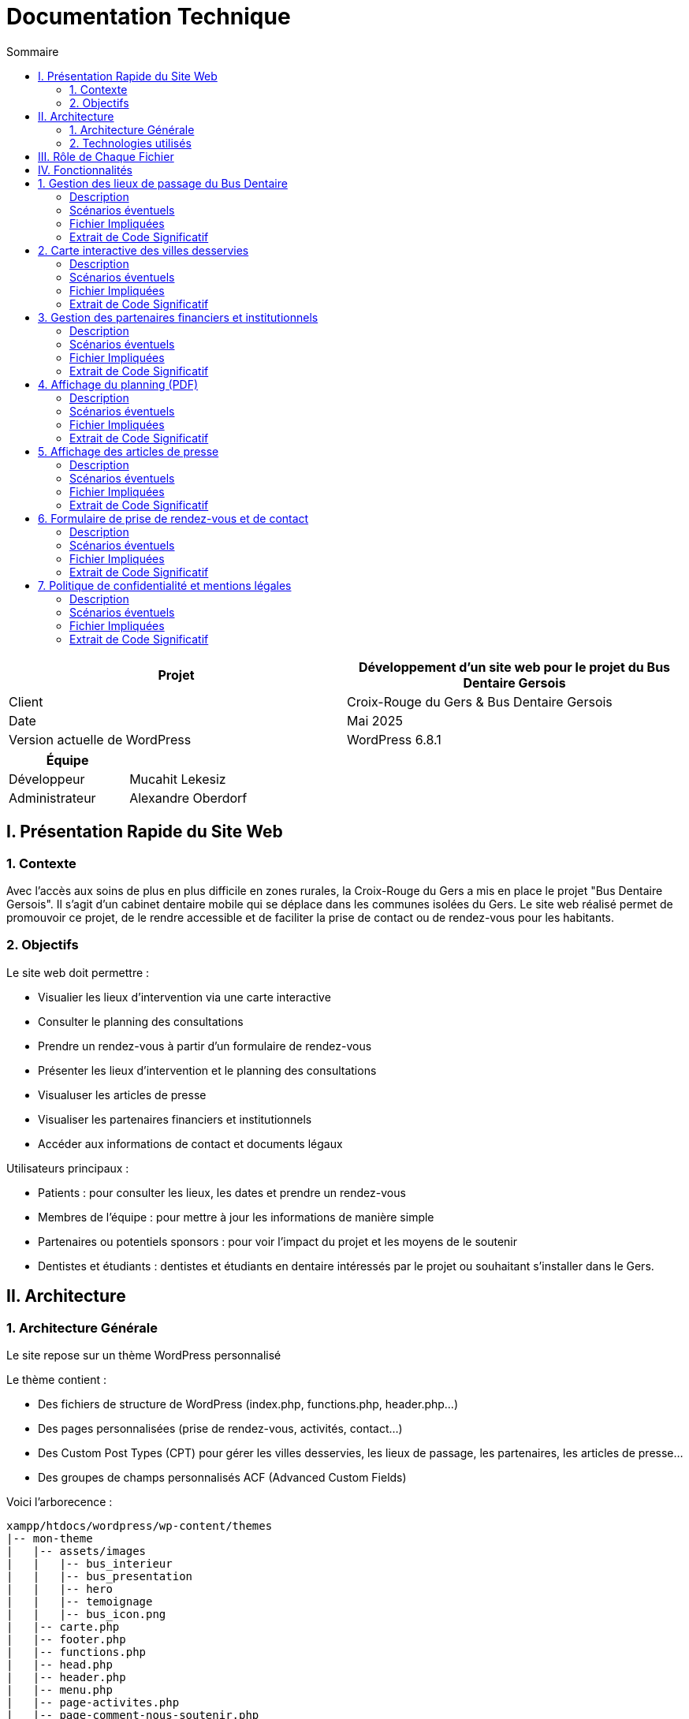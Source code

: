 = Documentation Technique 
:toc:
:toc-title: Sommaire

[cols="2*"]
|===
| Projet | Développement d'un site web pour le projet du Bus Dentaire Gersois

| Client | Croix-Rouge du Gers & Bus Dentaire Gersois

| Date | Mai 2025

| Version actuelle de WordPress | WordPress 6.8.1

|===
|===
| Équipe |

| Développeur | Mucahit Lekesiz
| Administrateur | Alexandre Oberdorf

|===


== I. Présentation Rapide du Site Web

=== 1. Contexte

Avec l'accès aux soins de plus en plus difficile en zones rurales, la Croix-Rouge du Gers a mis en place le projet "Bus Dentaire Gersois". Il s'agit d'un cabinet dentaire mobile qui se déplace dans les communes isolées du Gers. Le site web réalisé permet de promouvoir ce projet, de le rendre accessible et de faciliter la prise de contact ou de rendez-vous pour les habitants.

=== 2. Objectifs

Le site web doit permettre :

* Visualier les lieux d'intervention via une carte interactive
* Consulter le planning des consultations
* Prendre un rendez-vous à partir d'un formulaire de rendez-vous
* Présenter les lieux d'intervention et le planning des consultations
* Visualuser les articles de presse
* Visualiser les partenaires financiers et institutionnels
* Accéder aux informations de contact et documents légaux

Utilisateurs principaux :

* Patients : pour consulter les lieux, les dates et prendre un rendez-vous
* Membres de l'équipe : pour mettre à jour les informations de manière simple
* Partenaires ou potentiels sponsors : pour voir l'impact du projet et les moyens de le soutenir
* Dentistes et étudiants : dentistes et étudiants en dentaire intéressés par le projet ou souhaitant s'installer dans le Gers.

== II. Architecture

=== 1. Architecture Générale

Le site repose sur un thème WordPress personnalisé

Le thème contient :

* Des fichiers de structure de WordPress (index.php, functions.php, header.php...)

* Des pages personnalisées (prise de rendez-vous, activités, contact...)

* Des Custom Post Types (CPT) pour gérer les villes desservies, les lieux de passage, les partenaires, les articles de presse...

* Des groupes de champs personnalisés ACF (Advanced Custom Fields)

Voici l'arborecence : 

[source, text]
----
xampp/htdocs/wordpress/wp-content/themes
|-- mon-theme
|   |-- assets/images
|   |   |-- bus_interieur
|   |   |-- bus_presentation
|   |   |-- hero
|   |   |-- temoignage
|   |   |-- bus_icon.png
|   |-- carte.php
|   |-- footer.php
|   |-- functions.php
|   |-- head.php
|   |-- header.php
|   |-- menu.php
|   |-- page-activites.php
|   |-- page-comment-nous-soutenir.php
|   |-- page-contact.php
|   |-- page-mentions-legales.php
|   |-- page-politique-de-confidentialite.php
|   |-- page-prise-de-rendez-vous.php
|   |-- style.css
----

=== 2. Technologies utilisés

Utilisation de WordPress comme système de gestion de contenu (CMS) pour faciliter l'administration du site.

Le développement s’est réalisé en utilisant plusieurs outils : 
- Environnement local : XAMPP
- CMS : WordPress
- Thème personnalisé : PHP, HTML, CSS, JS (Visual Studio Code)
- Base de données : MySQL (via phpMyAdmin)

== III. Rôle de Chaque Fichier 

* `index.php` : page d'accueil, contenant la présentation du projet en vif, la carte interactive, quelques photos du Bus Dentaire et les articles de presse
* `functions.php` : déclaration des CPT et ACF.
* `header.php / footer.php / head.php / menu.php` : fichiers de structure gérant le layout global
* `style.css` : feuille de style principale
* `page-prise-de-rendez-vous.php` : gère l'affichage des lieux de passage, du téléchargement du planning et le formulaire de RDV
* `page-activites.php` : affiche une présentation détaillé (impact, chiffres clés, témoignagnes, équipe....) du projet du Bus Dentaire
* `page-comment-nous-soutenir.php` : affiche les informations concernant les partenaires et les logos des partenaires
* `page-contact.php` : formulaire de contact et informations de contact
* `carte.php` : intègre la carte interactive Leaflet.js 

== IV. Fonctionnalités

== 1. Gestion des lieux de passage du Bus Dentaire

==== Description
Cette fonctionnalité permet de gérer les différentes lieux de passage du Bus Dentaire. Chaque lieu de passage est représenté sous forme de carte contenant une image représentative de la ville, la date de passage, et le lieu de stationnement du Bus Dentaire. Ces informations sont saisies depuis l'interface d'administration WordPress dans un Custom Post Type dédié, avec des champs ACF personnalisés. Elles sont ensuite affichées automatiquement dans la page de prise de rendez-vous.

==== Scénarios éventuels

1. L'administrateur se connecte à l'interface administrateur de WordPress 

2. Il selectionne "Lieux Bus Dentaire" dans le menu

3. Il clique sur une commune (ou en ajoute une nouvelle) puis se rend dans la section "Lieux Passages" et remplit les champs ACF (photos_villes, date_passage, adresse_passage)

4. Il valide en cliquant sur "Enregistrer"

==== Fichier Impliquées
* functions.php - Déclaration du CPT 
* page-prise-de-rendez-vous.php - Affichage frontend des cartes

==== Extrait de Code Significatif

Déclaration du CPT (functions.php) : 
[source, php]
----
function creer_post_type_lieux() {
    register_post_type('bus_lieu', [
        'label' => 'Lieux Bus Dentaire',
        'public' => true,
        'menu_icon' => 'dashicons-location',
        'supports' => ['title', 'editor', 'thumbnail'],
        'show_in_rest' => true,
    ]);
}
add_action('init', 'creer_post_type_lieux');
----
La fonction creer_post_type_lieux() permet de créer un type de contenu personnalisé dans WordPress appelé Lieux Bus Dentaire. Il est utilisé pour enregistrer les lieux desservis et les rendre accessibles via l’administration. 

Affichage frontend (page-prise-de-rendez-vous.php) : 
[source, php]
----
<section class="lieux">
    <div class="lieux-slider" id="slider">
        <?php 
        $query = new WP_Query([
            'post_type' => 'bus_lieu',
            'posts_per_page' => -1
        ]);
    
        while ($query->have_posts()) : $query->the_post();
            $image = get_field('photos_villes');
            if (is_array($image)) {
                $image = $image['url'];
            }
            $date = get_field('date_passage');
            $adresse = get_field('adresse_passage');
        ?>
        
        <article class="card">
            <?php if($image): ?>
                <img class="card_background" src="<?= esc_url($image);?>" alt="<?= get_the_title();?>">
            <?php else: ?>
                <div class="card_background" style="background: #ccc;"></div>
            <?php endif; ?>
            <div class="card_content | flow">
                <div class="card_content--container | flow">
                    <h2 class="card_title"><?= get_the_title(); ?></h2>
                    <p class="card_description">
                        Retrouvez nous à <?= get_the_title();?><br>
                        le <b><?= esc_html($date); ?></b><br> 
                        de 9h à 12h et de 13h30 à 17h <br>
                        <i class="fa-solid fa-location-dot"></i> : <b><?= esc_html($adresse); ?></b>.
                    </p>
                </div>
                <a href="#rdv" class="card_button">Prendre rendez-vous</a>
            </div>
        </article>
        <?php endwhile; wp_reset_postdata(); ?>
    </div>

    <button id="prevSlide" class="slider-nav slider-nav--prev" aria-label="Précédent">&#10094;</button>
    <button id="nextSlide" class="slider-nav slider-nav--next" aria-label="Suivant">&#10095;</button>
</section>
----
Cet extrait de code permet d’afficher dynamiquement les lieux de passage du Bus Dentaire sous forme de cartes dans un slider horizontal : 
Une requête WP_Query récupère tous les contenus du Custom Post Type bus_lieu, sans limite de nombre (posts_per_page => -1).
Pour chaque lieu, on récupère les champs personnalisés ACF à l'aide de la fonction get_field() : l’image (photos_villes), la date (date_passage) et l’adresse (adresse_passage).
Chaque carte est générée avec ces informations, en sécurisant les données avec esc_url() et esc_html() pour sécuriser les données affichées et éviter les failles XSS.
Les boutons #prevSlide et #nextSlide servent à la navigation dans le slider des cartes grâce au script JavaScript suivant qui gère le défilement automatique ou manuel.

Script du Slider (page-comment-nous-soutenir.php) : 
[source, JavaScript] 
----
document.addEventListener('DOMContentLoaded', function() {
        const slider = document.getElementById('slider');
        const prevButton = document.getElementById('prevSlide');
        const nextButton = document.getElementById('nextSlide');
        const cards = document.querySelectorAll('.card');
        const cardWidth = cards[0]?.offsetWidth + 20;

        if (!slider || !prevButton || !nextButton || cards.length === 0) return;

        let autoSlideInterval;
        let isScrolling = false;
        let direction = 1;

        function scrollSlider(offset) {
            isScrolling = true; 
            slider.scrollBy({
                left: offset, 
                behavior: 'smooth'
            });

            clearInterval(autoSlideInterval);
            setTimeout(() => {
               isScrolling = false;
               startAutoSlide(); 
            }, 1000);
        }

        function autoSlide() {
            if(isScrolling) return;

            const atStart = slider.scrollLeft <= 0;
            const atEnd = slider.scrollLeft >= slider.scrollWidth - slider.clientWidth - 1;

            if(atEnd) {
                direction = -1;
            } else if(atStart){
                direction = 1;
            }

            scrollSlider(cardWidth * direction);
        }

        function startAutoSlide() {
            autoSlideInterval = setInterval(autoSlide, 4000);
        }

        prevButton.addEventListener('click', () => {
            scrollSlider(-cardWidth);
        });

        nextButton.addEventListener('click', () => {
            scrollSlider(cardWidth);
        });

        slider.addEventListener('mouseenter', () => {
            clearInterval(autoSlideInterval);
        });

        slider.addEventListener('mouseleave', startAutoSlide);

        startAutoSlide();
    });

    document.querySelector('.card_button').addEventListener('click', function(e) {
        e.preventDefault();
        const targetId = this.getAttribute('href');
        const targetElement = document.querySelector(targetId);
        targetElement.scrollIntoView({
            behavior: 'smooth'
        });
    });
----
Ce script JavaScript permet de gérer un slider de cartes affichant les lieux de passage du Bus Dentaire, avec un défilement automatique ou un contrôle manuel via des boutons : 
Le slider défile automatiquement toutes les 4 secondes (startAutoSlide()).
Le sens de défilement s’inverse automatiquement lorsqu’on atteint le début ou la fin du slider (autoSlide()).
Les boutons précédent / suivant permettent de faire défiler manuellement les cartes (scrollSlider()).
Le défilement automatique est temporairement suspendu lorsque l'utilisateur survole le slider (mouseenter) et reprend lorsqu'il en sort (mouseleave).

== 2. Carte interactive des villes desservies

==== Description
Cette fonctionalité permet de visualiser toutes les communes desservies par le Bus Dentaire à partir d'une carte interactive présente sur la page d'accueil et la page de prise de rendez-vous. Elle est réalisée avec Leaflet.js et affiche des marqueurs avec l'icône du Bus Dentaire pour chaque ville. Lorsqu'on clique sur un marqueur, une popup s'ouvre avec des informations détaillées : planning de passage, photo, et description de la ville. Ces informations sont saisies depuis l'interface d'administration WordPress dans un Custom Post Type dédié, avec des champs ACF personnalisés.

==== Scénarios éventuels

1. L'administrateur se connecte à l'interface administrateur de WordPress 

2. Il selectionne "Villes Desservies" dans le menu

3. Il clique sur une commune puis se rend dans la section "Informations des villes" et remplit les champs ACF (Ville associée, Planning, image_01)

4. Il valide en cliquant sur "Enregistrer"

==== Fichier Impliquées
* carte.php - Intégration Leaflet.js & carte
* functions.php - Déclaration du CPT & fonction AJAX
* index.php - Inclusion de carte.php
* page-prise-de-rendez-vous.php - Inclusion de carte.php

==== Extrait de Code Significatif

Déclaration du CPT (functions.php) : 
[source, php]
----
function creer_post_type_villes() {
    register_post_type('villes_desservies',
        array(
            'labels' => array(
                'name' => __('Villes Desservies'),
                'singular_name' => __('Ville')
            ),
            'public' => true,
            'has_archive' => false,
            'supports' => array('title', 'editor', 'thumbnail', 'custom-fields'),
            'menu_icon' => 'dashicons-location'
        )
    );
}
add_action('init', 'creer_post_type_villes');
----
La fonction creer_post_type_villes() permet de créer un type de contenu personnalisé dans WordPress appelé Villes Desservies. Il est utilisé pour enregistrer les villes desservis et les rendre accessibles via l’administration. 

Récupération des informations d' ACF (functions.php) : 
[source, php]
----
function get_ville_info() {
    $ville_nom = sanitize_text_field($_GET['ville_nom']);
    $args = array(
        'post_type' => 'villes_desservies',
        'title' => $ville_nom,
        'posts_per_page' => 1
    );
    $query = new WP_Query($args);

    if($query->have_posts()){
        $query->the_post();
        $ville_id = get_the_ID();
        $planning = get_field('planning', $ville_id);
        $image = get_field('image_01', $ville_id);

        $output = '<div class="popup-container">';

        if($image && isset($image['sizes']['medium'])){
            $output .= '<div class="popup-image-container" style="opacity:0; transform:translateY(20px)">';
            $output .= '<img src="'. esc_url($image['sizes']['medium']) .'" alt="'. esc_attr(get_the_title()) .'" class="popup-image">';
            $output .= '</div>';
        }

        $output .= '<div class="popup-content">';
        $output .= '<h3 class="popup-title">' . esc_html(get_the_title()) . '</h3>';

        if($planning){
            $output .= '<div class="popup-section" style="opacity:0; transform:translateY(20px)">';
            $output .= '<h4 class="popup-subtitle">Planning : </h4>';
            $output .= '<div class="popup-text">' . nl2br(esc_html($planning)) . '</div>';
            $output .= '</div>';
        } else {
            $output .= '<div class="popup-section" style="opacity:0; transform:translateY(20px)">';
            $output .= '<p class="popup-text">Planning non défini.</p>';
            $output .= '</div>';
        }

        $output .= '</div></div>';
        echo $output;

    } else {
        echo '<div class="popup-error">Aucune information disponible</div>';
    }

    wp_reset_postdata();
    die();
}

add_action('wp_ajax_get_ville_info', 'get_ville_info');
add_action('wp_ajax_nopriv_get_ville_info', 'get_ville_info');
----
La fonction get_ville_info() est appelée via AJAX lorsqu'un marqueur est cliqué. Cette fonction récupère le nom de la commune à partir de la requête, recherche le CPT correspondant, et récupère les informations stockées dans les champs personnalisés (ACF) à l'aide de la fonction get_field(). Les informations récupérées sont formatées en HTML et affichées dans le popup. Les fonctions esc_html() et nl2br() assurent la sécurité et la mise en forme du texte.

Carte interactive avec Leaflet.js (carte.php) : 
[source, JavaScript]
----
<script>
// Initialisation de la carte 
document.addEventListener("DOMContentLoaded", function() {
    var map = L.map('map', {
        dragging: false,
        scrollWheelZoom: false,
        doubleClickZoom: false,
        boxZoom: false,
        keyboard: false,
        trackResize: false,
        touchZoom: false
    }).setView([43.70, 0.46], 9);

    // fond de carte
    L.tileLayer('https://{s}.basemaps.cartocdn.com/light_all/{z}/{x}/{y}{r}.png', {
        attribution: '&copy; <a href="https://www.openstreetmap.org/copyright">OpenStreetMap</a> & Carto',
        subdomains: 'abcd',
        maxZoom: 19
    }).addTo(map);

    // Affichage des contours du Gers
    fetch('https://raw.githubusercontent.com/gregoiredavid/france-geojson/master/departements/32-gers/departement-32-gers.geojson')
        .then(response => response.json())
        .then(data => {
            var gersBoundary = L.geoJSON(data, {
                style: { color: '#e30613', weight: 2, fillOpacity: 0 }
            }).addTo(map);
            map.fitBounds(gersBoundary.getBounds());

            var outer = turf.polygon([[
                [-10, 60], [40, 60], [40, 30], [-10, 30], [-10, 60]
            ]]);
            var mask = turf.difference(outer, data);
            L.geoJSON(mask, {
                style: { fillColor: 'rgba(0,0,0,0.4)', color: 'none', fillOpacity: 0.8 }
            }).addTo(map);
        });

    var popupStyle = {
        minWidth: 350,
        maxWidth: 400,
        className: 'custom-popup'
    };

    function ajusterTailleMap(){
        var mapContainer = document.querySelector('.map-container');
        if(window.innerWidth <= 768){
            map.setZoom(9);
            map.dragging.enable();
            map.scrollWheelZoom.enable();
            mapContainer.style.height = '700px';
            mapContainer.style.width = '100%';
            mapContainer.style.margin = '0 auto';
            popupStyle.maxWidth = '90%';
            popupStyle.minWidth = '90%';
        } else {
            map.setZoom(10);
            mapContainer.style.height = '900px';
            mapContainer.style.width = '90%';
            mapContainer.style.margin = '0 auto';
            popupStyle.maxWidth = '400px';
            popupStyle.minWidth = '350px';
        }
        map.invalidateSize();
    }

    ajusterTailleMap();
    window.addEventListener('resize', ajusterTailleMap);

    // Listes des communes desservies par le bus dentaire
    var villes = [
        { nom: "La Romieu", lat: 43.981, lon: 0.497, id: 1},
        { nom: "Simorre", lat: 43.451, lon: 0.735, id: 2},
        { nom: "Castelnau-d'Auzan", lat: 43.949, lon: 0.086, id: 3},
        { nom: "Estang", lat: 43.8675, lon: -0.1075, id: 4},
        { nom: "Le Houga", lat: 43.774, lon: -0.179, id: 5},
        { nom: "Valence-sur-Baïse", lat: 43.882, lon: 0.380, id: 6},
        { nom: "Pujaudran", lat: 43.591, lon: 1.15, id: 7},
        { nom: "Castéra-Verduzan", lat: 43.806, lon: 0.428, id: 8},
        { nom: "Montesquiou", lat: 43.578, lon: 0.329, id: 9},
        { nom: "Miradoux", lat: 43.998, lon: 0.756, id: 10}
    ];

    var busIcon = L.icon({
        iconUrl: '<?php echo get_template_directory_uri(); ?>/assets/images/bus_icon.png',
        iconSize: [40, 40],
        iconAnchor: [16, 32],
        popupAnchor: [0, -32]
    });

    // Ajout des marqueurs pour chaque ville
    villes.forEach(ville => {
        var marker = L.marker([ville.lat, ville.lon], {icon: busIcon}).addTo(map);

        var customPopup = L.popup({
            className: 'custom-map-popup',
            autoPan: false,
            closeOnClick: false,
            autoClose: false
        });

        marker.on('click', function (e) {
            map.closePopup();

            // Calcul de la position du marqueur en pixels
            var markerScreenPos = map.latLngToContainerPoint(marker.getLatLng());
            var mapSize = map.getSize();

            // Détermination des ajustements d'offset
            var offsetY = -50; // Offset par défaut (vers le haut)
            var offsetX = 0; // Offset horizontal par défaut

            // Ajustement vertical
            if (markerScreenPos.y < (mapSize.y * 0.4)) {
                offsetY = 170; // S'ouvre vers le bas si près du haut
                //offsetY = 300; 
            }

            // Ajustement horizontal
            if (markerScreenPos.x < (mapSize.x * 0.2)) {
                offsetX = 50; // S'ouvre à droite si près du bord gauche
            } else if (markerScreenPos.x > (mapSize.x * 0.8)) {
                offsetX = -50; // S'ouvre à gauche si près du bord droit
            }

            customPopup.options.offset = L.point(offsetX, offsetY);

            customPopup.setLatLng(marker.getLatLng()).openOn(map);

            customPopup.setContent('<div class="popup-loading"><div class="loader"></div></div>');

            fetch('<?php echo admin_url("admin-ajax.php");?>?action=get_ville_info&ville_nom=' + encodeURIComponent(ville.nom))
                .then(response => response.text())
                .then(data => {
                    customPopup.setContent('<div class="popup-animation-container">' + data + '</div>');
            
            // Animation d'apparition progressive
            setTimeout(() => {
                const container = document.querySelector('.custom-map-popup .popup-animation-container');
                if (container) {
                    container.style.opacity = '1';
                    const sections = container.querySelectorAll('.popup-section, .popup-image-container');
                    sections.forEach((section, index) => {
                        setTimeout(() => {
                            section.style.opacity = '1';
                            section.style.transform = 'translateY(0)';
                        }, index * 200);
                    });
                }
            }, 50);
        });
        });
    });
});
</script>
----
Ce script JavaScript permet d’afficher la carte Leaflet centrée sur le département du Gers, voici ce qu'il fait exactement :

La carte est initialisée par la fonction L.map() qui crée une nouvelle carte en définissant la position initiale de la carte avec la méthode setView(). Esuite un fond de carte clair est chargé grâce à CartoDB Light, à partir d’un serveur de tuiles Carto , via la fonction L.tileLayer().
Les contours du département du Gers sont affichées à partir d'un fichier GeoJSON. Ce fichier, contient les données géographiques du département, et récupérée via une requête fetch depuis le dépôt GitHub : https://raw.githubusercontent.com/gregoiredavid/france-geojson/master/departements/32-gers/departement-32-gers.geojson 
Une fois les données GeoJSON récupérées, elles sont affichées à l’aide de L.geoJSON() avec un style personnalisé (trait rouge, pas de fond).
Un masque est ajouté pour délimiter plus précisément la zone géographique, en créant un polygone externe et en calculant la différence avec les contours du Gers à l'aide de la librairie Turf.js. 
turf.polygon → crée un polygone externe
turf.difference → calcule la différence entre le polygone externe et les contours du Gers
Les villes desservies sont définies dans un tableau contenant leur nom, latitude et longitude.
Pour chaque ville, un marqueur personnalisé avec l'icône du bus dentaire est ajouté avec L.marker() et positionné selon ses coordonnées GPS.

Lorsque l’utilisateur clique sur un marqueur, un événement click (la fonction marker.on(‘click’, …)) déclenche :
* la fermeture des autres popups
* la création d’un popup personnalisé
* une requête AJAX avec fetch() vers admin-ajax.php de WordPress, avec le nom de la ville passée en paramètre
Cette requête est traitée côté PHP par la fonction get_ville_info(), qui retourne un HTML personnalisé contenant les informations de la commune pour les afficher dans le popup.

Enfin la position des popup est ajustée dynamiquement en fonction de leur distance par rapport aux bords de la carte. On ajuste la position du popup car lorsque désactive le déplacement automatique (autoPan: false) de la carte quand un popup s’ouvre près du bord, il peut être tronqué et il ne peut pas être entièrement visible. On ajuste donc la position du popup : 
* Si le marqueur est proche du haut → il s’ouvre vers le bas
* Si il est proche des côtés → petit décalage horizontal.

Intégration de la carte : 
[source, php]
----
 <?php include('carte.php'); ?>
----
Cet extrait de code permet d'inclure la carte intéractive dans la page d'accueil (index.php) et de prise de rendez-vous (page-prise-de-rendez-vous.php)

== 3. Gestion des partenaires financiers et institutionnels

==== Description
Cette fonctionnalité peremt de visualiser les logos des différents partenaires financiers et institutionnels qui soutiennent le projet dans la page "Comment nous soutenir". Les logos sont affichés dynamiquement depuis des champs personnalisés créés via ACF (partenaire_financier_1, partenaire_institutionnel_1, etc.). Il n'y a pas de CPT, tout est géré depuis l'interface de la page "Comment nous soutenir" dans WordPress.

==== Scénarios éventuels

1. L'administrateur se connecte à l'interface administrateur de WordPress 

2. Il selectionne "Pages" dans le menu

3. Il clique sur la page intitulé "Comment nous soutenir" puis se rend dans la section "Partenaires financiers" ou "Partenaires institutionnels" et ajoute des images (logos) dans les champs existants (partenaire_financier_1, partenaire_financier_2, partenaire_financier_3, partenaire_institutionnel_1, partenaire_institutionnel_2, partenaire_institutionnel_3, ....)

4. Il valide en cliquant sur "Enregistrer"

==== Fichier Impliquées
* functions.php - Déclaration fonction pour afficher dynamiquement les logos 
* page-comment-nous-soutenir.php - Intégration de la fonction dans la section "partenaire-list"

==== Extrait de Code Significatif

Fonction d'affichage des logos ACF (functions.php) : 
[source, php]
----
function afficher_logos_partenaires($max = 50) {
    if(!is_page()) return;
    $page_id = get_the_ID();

    echo '<div class="partenaires-container">';

    echo '<div class="partenaires-section institutionnels">';
    echo '<h3>Nos partenaires institutionnels</h3>';
    echo '<div class="logos">';
    for($i = 1; $i <= $max; $i++) {
        $image = get_field("partenaire_institutionnel_$i", $page_id);
        if($image && isset($image['url'])){
            echo '<div class="logo-item institutionnel">';
            echo '<img src="' . esc_url($image['url']) . '" alt="' . esc_attr($image['alt']) .' ">';
            echo '</div>';
        }
    }
    echo '</div></div>';
    
    echo '<div class="partenaires-section financiers">';
    echo '<h3>Nos partenaires financiers</h3>';
    echo '<div class="logos">';
    for($i = 1; $i <= $max; $i++) {
        $image = get_field("partenaire_financier_$i", $page_id);
        if($image && isset($image['url'])){
            echo '<div class="logo-item financier">';
            echo '<img src="' . esc_url($image['url']) . '" alt="' . esc_attr($image['alt']) .' ">';
            echo '</div>';
        }
    }
    echo '</div></div>';
    echo '</div>';
}
----
La fonction afficher_logos_partenaires() permet de :
Vérifier que l’on se trouve bien sur une page WordPress (is_page()) et récupère son ID
Récupérer dynamiquement les champs ACF numérotés (partenaire_institutionnel_X et partenaire_financier_X) grâce à une boucle de 1 à $max (ici 50). 
Générer automatiquement le HTML des logos en les classant par type
Utiliser esc_url() et esc_attr() pour éviter les failles XSS

Pour ajouter un nouveau logo, il suffit d’ajouter un nouveau champ dans l’interface admin pour qu’il soit automatiquement pris en compte.

Appel de la fonction dans le template (page-comment-nous-soutenir.php) :
[source, php]
----
<div class="partenaire-list">
    <div class="partenaire-content">
        <div class="grid">
            <div class="left">
                <h2>Plaisir de<br>travailler avec</h2>
            </div>
            <div class="right">
                <?php afficher_logos_partenaires();?>
            </div>
        </div>
    </div>
</div>
----
Ce code HTML permet d'intégrer visuellement les logos : 
    La colonne de gauche affiche un titre
    La colonne de droite affiche les logos générés par la fonction afficher_logos_partenaires()
    La classe CSS grid permet une mise en page responsive (deux colonnes)

Animation des logos avec affichage progressif (page-comment-nous-soutenir.php) : 
[source, JavaScript]
----
<script>
    document.addEventListener('DOMContentLoaded', function() {
        const animateLogos = () => {
            const logoSection = document.querySelector('.partenaire-list');
            const logoItems = document.querySelectorAll('.logo-item');

            logoItems.forEach(item => {
                item.style.opacity = '0';
                item.style.transform = 'translateY(20px)';
                item.style.transition = 'opacity 0.5s ease, transform 0.5s ease';
            });

            const observer = new IntersectionObserver((entries) => {
                entries.forEach(entry => {
                    if (entry.isIntersecting) {
                        const institutionnels = document.querySelectorAll('.logo-item.institutionnel');
                        const financier = document.querySelectorAll('.logo-item.financier');

                        institutionnels.forEach((item, index) => {
                            setTimeout(() => {
                                item.style.opacity = '1';
                                item.style.transform = 'translateY(0)';
                            }, index * 350);
                        });

                        financier.forEach((item, index) => {
                            setTimeout(() => {
                                item.style.opacity = '1';
                                item.style.transform = 'translateY(0)';
                            }, (index + institutionnels.length) * 350);
                        });
                        observer.unobserve(entry.target);
                    }
                });
            }, { threshold: 0.1});
            observer.observe(logoSection);
        };
        animateLogos();
    });  
</script>   
----
Ce script JavaScript permet :
D’appliquer une animation d’apparition progressive à chaque logo (fade-in + translate)
D’utiliser l’Intersection Observer API pour déclencher l’animation uniquement lorsque les logos sont visibles à l’écran
De différencier les partenaires institutionnels et financiers pour créer un effet d’apparition en cascade (delay + animation)

== 4. Affichage du planning (PDF)

==== Description
Cette fonctionnalité permet de télécharger le planning trimestriel au format PDF dans la page "Prise de rendez-vous". Ce planning est géré depuis l'interface de la page "Prise de rendez-vous" via un champ personnalisé ACF de type fichier (planning)

==== Scénarios éventuels

1. L'administrateur se connecte à l'interface administrateur de WordPress 

2. Il selectionne "Pages" dans le menu

3. Il clique sur la page intitulé "Prise de rendez-vous" puis se rend dans la section "Planning" et ajoute dans le champs planning, le fichier au format PDF

4. Il valide en cliquant sur "Enregistrer"

==== Fichier Impliquées
* page-prise-de-rendez-vous.php - Code PHP qui affiche le lien de téléchargement

==== Extrait de Code Significatif

Bouton de téléchargement (page-prise-de-rendez-vous.php) : 
[source, php]
----
<?php
$planning_file = get_field('planning');
if($planning_file): ?>
<p style="text-align: center; margin: 1em 0;">
  Vous pouvez également télécharger le planning en cliquant juste ici :
  <a href="<?php echo esc_url($planning_file['url']); ?>" class="card_button_2" download>
    Télécharger le planning
  </a> 
</p>
<?php else: ?>
  <p style="text-align: center;">
    Planning non disponible.
  </p>
<?php endif; ?>
----
Cet extrait de code PHP permet :
De récupérer le fichier PDF : La fonction get_field('planning') récupère le fichier téléversé dans le champ personnalisé nommé planning.
De vérifier si un fichier a bien été ajouté (if($planning_file))
De générer le lien de téléchargement vers l'URL du fichier (<a>)
De protéger l’URL affichée contre les injections malveillantes (esc_url())

== 5. Affichage des articles de presse

==== Description  

Cette fonctionnalité permet d'afficher dynamiquement une grille de cartes d'articles de presse. Chaque carte contient une image d'illustration, un titre, et redirige vers l'article source. Ces informations sont saisies depuis l'interface d'administration WordPress dans un Custom Post Type dédié, avec des champs ACF personnalisés (titre, lien, image).

==== Scénarios éventuels

1. L'administrateur se connecte à l'interface administrateur de WordPress 

2. Il selectionne "Articles Presse" dans le menu

3. Il clique sur un article (ou en ajoute un nouveau) puis se rend dans la section "Articles Presse" et remplit les champs ACF (titre_article, lien_article, image_article)

4. Il valide en cliquant sur "Enregistrer"

==== Fichier Impliquées
* functions.php - Déclaration du CPT 
* index.php - Récupération et affichage des articles

==== Extrait de Code Significatif

Déclaration du CPT (functions.php) : 
[source, php]
----
function creer_post_type_presse() {
    register_post_type('article_presse', [
        'label' => 'Articles Presse',
        'public' => true, 
        'menu_icon' => 'dashicons-welcome-widgets-menus',
        'supports' => ['title', 'thumbnail'],
        'has_archive' => false,
        'show_in_rest' => true, 
    ]);
}

add_action('init', 'creer_post_type_presse');
----
La fonction creer_post_type_lieux() permet de créer un type de contenu personnalisé dans WordPress appelé Articles Presse. Il est utilisé pour enregistrer les articles de presse et les rendre accessibles via l’administration. 

Affichage dynamique des articles (index.php) : 
[source, php]
----
<section class="press">
        <div class="container">
            <h2 class="section-title">La presse parle de nous !</h2>
            <div class="press-grid">
                <?php
                $press_query = new WP_Query([
                    'post_type' => 'article_presse',
                    'posts_per_page' => -1
                ]);
                
                if($press_query->have_posts()) :
                    while($press_query->have_posts()) : $press_query->the_post();
                    $lien = get_field('lien_article');
                    $image = get_field('image_article');
                    if (is_array($image)) {
                        $image = $image['url'];
                    }
                    $titre = get_field('titre_article');
                ?>
                <a href="<?= esc_url($lien);?>" target="_blank" class="press-card" style="background-image: url('<?= esc_url($image);?>');">
                    <div class="press-overlay">
                        <h3><?= esc_html($titre); ?></h3>
                        <span>Lire la suite</span>
                    </div>
                </a>
              <?php endwhile; wp_reset_postdata(); endif; ?>
            </div>
        </div>
    </section>
----
Cet extrait de code PHP permet d’afficher une grille d’articles de presse  :
La fonction WP_Query() interroge tous les articles du type article_presse, sans limite (posts_per_page => -1).
La boucle while ($press_query->have_posts()) parcourt tous les résultats.
Pour chaque article, on utilise get_field() pour récupérer :
l’image (image_article), le lien vers l’article (lien_article) et le titre de l’article (titre_article)
Les balises esc_url() et esc_html() assurent la sécurité des données affichées (contre faille XSS).

== 6. Formulaire de prise de rendez-vous et de contact

==== Description
Cette fonctionnalité permet aux utilisateurs du site :

    de prendre rendez-vous via un formulaire situé dans la page Prise de rendez-vous,

    ou de contacter l’équipe via un formulaire disponible sur la page Contact.

Ces deux formulaires sont gérés en PHP via WordPress, en utilisant :

    un shortcode [formulaire_rdv] et [formulaire_contact] pour l’affichage,

    une fonction de traitement dédiée (admin_post) pour l’envoi,

Les e-mails reçus sont enregistrées dans le plugin WP Mail Logging de WordPress pour suivi et archivage.

==== Scénarios éventuels

1. L'administrateur se connecte à l'interface administrateur de WordPress 

2. Il selectionne "WP Mail Logging" dans le menu

3. Il peut visualiser tous les mails reçus depuis le site (demandes de rendez-vous et contacts)

==== Fichier Impliquées
* functions.php - Déclaration des fonctions de traitement des formulaires 
* page-prise-de-rendez-vous.php - Affichage du formulaire RDV via shortcode
* page-contact.php - Affichage du formulaire de contact via shortcode

==== Extrait de Code Significatif

Affichage du formulaire de prise de rendez-vous (functions.php) : 
[source, php]
----
function afficher_formulaire_rdv() {
    ob_start();
    ?>
    <section id="rdv" class="contact" style="background-color: #f8f9fa; padding: 40px;">
        <h2 class="section-title">Prendre un rendez-vous</h2>                                                                               
        <div class="contact-container">
            <div class="formulaire">
                <form id="formulaire_rdv" method="post" action="<?php echo esc_url( admin_url('admin-post.php') ); ?>">
                    <div class="form-group dual-input">
                        <div class="input-wrapper">
                            <label for="nom">Nom</label>
                            <input placeholder="Votre nom" name="nom" id="nom" type="text" required>
                        </div>
                        <div class="input-wrapper">
                            <label for="prenom">Prénom</label>
                            <input placeholder="Votre prénom" name="prenom" id="prenom" type="text" required>
                        </div>
                    </div>
    
                    <div class="form-group dual-input">
                        <div class="input-wrapper">
                            <label for="email">Email</label>
                            <input placeholder="exemple@email.com" name="email" id="email" type="email" required>
                        </div>
                        <div class="input-wrapper">
                            <label for="numero">Téléphone</label>
                            <input placeholder="06 XX XX XX XX" name="numero" id="numero" type="tel" required>
                        </div>
                    </div>
                    <div class="input-wrapper">
                    <label for="">Choisir votre commune</label>
                        <select name="commune" id="commune">
                        <option value="">-- Sélectionnez --</option>
                        <option value="La Romieu">La Romieu</option>
                        <option value="Simorre">Simorre</option>
                        <option value="Castelanu-d'Auzan">Castelnau-d'Auzan</option>
                        <option value="Estang">Estang</option>
                        <option value="Le Houga">Le Houga</option>
                        <option value="Valence-sur-Baïse">Valence-sur-Baïse</option>
                        <option value="Castéra-Verduzan">Castéra-Verduzan</option>
                        <option value="Montesquiou">Montesquiou</option>
                        <option value="Miradoux">Miradoux</option>
                        </select>
                        <?php
                        $planning_file = get_field('planning');
                        if($planning_file): ?>
                            <a href="<?php echo esc_url($planning_file['url']); ?>" class="button-planning" download>voir le planning</a> 
                        <?php endif; ?>
                    </div>
                    
                    <div class="form-group">
                        <label for="message">Message</label>
                        <textarea placeholder="Votre message..." name="message" id="message" rows="5" required></textarea>
                    </div>
                    <input type="hidden" name="action" value="envoyer_formulaire_rdv">      
                    <button type="submit" class="submit" name="formulaire_rdv">Envoyer</button>
                </form>
                <div id="form-message"></div>
            </div>
            <div class="formulaire-box">
                <div class="contact-info">
                    <h3><i class="fas fa-info-circle"></i> Informations de contact</h3>
                    <div class="contact-item">
                        <i class="fas fa-phone-alt"></i>
                        <span>05 62 62 57 90</span>
                    </div>
                    <div class="contact-item">
                        <i class="fas fa-envelope"></i>
                        <span>dt32@croix-rouge.fr</span>
                    </div>
                    <div class="contact-item">
                        <i class="fas fa-map-marker-alt"></i>
                        <span>11 Rue Dr Samalens, 32000 Auch</span>
                    </div>
                    <div class="contact-hours">
                        <h4>Horaires</h4>
                        <p>Lundi matin - vendredi matin de 09h00-12h00</p>
                        <p>Mardi Mercredi Jeudi de 09h00-12h00 à 13h00-17h00</p>
                    </div>
                </div>
            </div>
        </div>
</section>
    <?php
     if(isset($_GET['message_envoye']) && $_GET['message_envoye'] === 'rdv') {
        echo '<p style="color: green; font-weight: bold;">Votre message a bien été envoyé.</p>';
    } 
    return ob_get_clean();
}

add_shortcode('formulaire_rdv', 'afficher_formulaire_rdv');
----
La fonction afficher_formulaire_rdv() permet :
    de générer dynamiquement le formulaire HTML pour la prise de rendez-vous,
    d'utiliser ob_start() pour capturer le contenu HTML et l’afficher via un shortcode WordPress ([formulaire_rdv]),
    d’inclure un champ <input type="hidden" name="action" value="envoyer_formulaire_rdv"> pour lier le formulaire à son traitement PHP via l’action admin_post.

La fonction afficher_formulaire_rdv permet de créer un formulaire de rendez-vous. Il permet aux utilisateurs de demander un rendez-vous en fournissant leurs informations personnelles et en sélectionnant leur commune parmi la liste des communes desservies par le bus dentaire. Voici son fonctionnement :

La fonction afficher_formulaire_rdv() génère le HTML du formulaire en utilisant output buffering (ob_start()) pour capturer le contenu HTML et l’afficher via un shortcode WordPress ([formulaire_rdv])

Le formulaire envoie les données via POST vers admin-post.php de WordPress avec un champ caché "action" défini à "envoyer_formulaire_rdv"

    Les champs incluent :

        Nom et prénom, Email et téléphone, Liste déroulante des communes desservies, Zone de texte pour le message et un bouton permet de télécharger le planning au format pdf 

Après soumission, un message de confirmation s'affiche si le paramètre GET 'message_envoye' vaut 'rdv'

Insertion du formulaire de rendez-vous (page-prendre-un-rendez-vous.php) : 
[source, php]
----
<?php echo do_shortcode('[formulaire_rdv]'); ?>
----

Affichage du formulaire de contact (functions.php) :
[source, php]
----
function afficher_formulaire_contact() {
    ob_start();
    ?>

    <form id="formulaire_contact" method="post" action="<?php echo esc_url( admin_url('admin-post.php') ); ?>">
        <div class="input-group">
            <input placeholder="Nom" name="nom" id="nom" type="text" required>
            <input placeholder="Prénom" name="prenom" id="prenom" type="text" required>
        </div>
        <input placeholder="E-mail" name="email" id="email" type="email" required>
        <textarea name="message" id="message" rows="5" placeholder="Message" required></textarea>
        <input type="hidden" name="action" value="envoyer_formulaire_contact">
        <button type="submit" class="submit" name="formulaire_contact">Envoyer</button>
    </form>
    <div id="form-message"></div>

    <?php
    if(isset($_GET['message_envoye']) && $_GET['message_envoye'] === 'contact') {
        echo '<p style="color: green; font-weight: bold;">Votre message a bien été envoyé.</p>';
    } 
    return ob_get_clean();
}

add_shortcode('formulaire_contact', 'afficher_formulaire_contact');
----
La fonction afficher_formulaire_contact() permet de créer un formulaire de contact. Il fonctionne de la même manière que le formulaire de rendez-vous :

Il capture du HTML via ob_start() puis génère un formulaire avec les champs :

        Nom et prénom, email et zone de texte pour le message

Le formulaire envoie les données vers admin-post.php avec l'action "envoyer_formulaire_contact"

Après soumission, un message de confirmation s'affiche si le paramètre GET 'message_envoye' vaut 'contact'

Insertion du formulaire de contact (page-contact.php) : 
[source, php]
----
<?php echo do_shortcode('[formulaire_contact]'); ?>
----

Traitement formulaire (functions.php) : 
[source, php]
----
add_action('admin_post_nopriv_envoyer_formulaire_rdv', 'traitement_formulaire_rdv');
add_action('admin_post_envoyer_formulaire_rdv', 'traitement_formulaire_rdv');

function traitement_formulaire_rdv() {
    $nom = sanitize_text_field($_POST['nom']);
    $prenom = sanitize_text_field($_POST['prenom']);
    $email = sanitize_email($_POST['email']);
    $numero = sanitize_text_field($_POST['numero']);
    $commune = sanitize_text_field($_POST['commune']);
    $message = sanitize_textarea_field($_POST['message']);

    $to = get_option('admin_email');
    $subject = 'Urgent : Prise de rendez-vous sur site Internet';
    $body = "
            <h2>Demande de rendez-vous :</h2>
            <p><strong>Nom :</strong>$nom</p>
            <p><strong>Prénom :</strong>$prenom</p>
            <p><strong>Email :</strong>$email</p>
            <p><strong>Téléphone :</strong>$numero</p>
            <p><strong>Commune :</strong>$commune</p>
            <p><strong>Message :</strong><br>$message</p>
        ";

    wp_mail($to, $subject, $body);

    wp_redirect(add_query_arg('message_envoye', 'rdv', wp_get_referer()));
    exit;
}

add_action('admin_post_nopriv_envoyer_formulaire_contact', 'traitement_formulaire_contact');
add_action('admin_post_envoyer_formulaire_contact', 'traitement_formulaire_contact');

function traitement_formulaire_contact() {
    $nom = sanitize_text_field($_POST['nom']);
    $prenom = sanitize_text_field($_POST['prenom']);
    $email = sanitize_email($_POST['email']);
    $message = sanitize_textarea_field($_POST['message']);

    $to = get_option('admin_email');
    $subject = 'Contact via Site Internet';
    $body = "
            <h2>Contact :</h2>
            <p><strong>Nom :</strong>$nom</p>
            <p><strong>Prénom :</strong>$prenom</p>
            <p><strong>Email :</strong>$email</p>
            <p><strong>Message :</strong><br>$message</p>
        ";

    wp_mail($to, $subject, $body);

    wp_redirect(add_query_arg('message_envoye', 'contact', wp_get_referer()));
    exit;
}
----
Le traitement des deux formulaires suit le même fonctionnement :

    Pour le formulaire de rendez-vous :

        Les hooks admin_post_nopriv_ et admin_post_ capturent les soumissions 

        Les données sont nettoyées avec les fonctions sanitize_* de WordPress pour sécuriser les données reçues

        Un email HTML est généré avec toutes les informations du rendez-vous

        L'email est envoyé à l'adresse admin via wp_mail()

        L'utilisateur est redirigé vers la page d'origine avec un paramètre GET de confirmation

    Pour le formulaire de contact :

        Même fonctionnement que pour le rendez-vous mais avec moins de champs

        L'email généré contient seulement les informations du formulaire

        Redirection vers la page d'originee avec paramètre GET de confirmation

Tous les emails envoyés sont automatiquement enregistrés dans le plugin WP Mail Logging de WordPress, permettant à l'administrateur de :

    Voir l'historique complet des demandes

    Vérifier le contenu des messages

    Contrôler que les emails sont bien partis

    Identifier d'éventuels problèmes d'envoi

Les données sensibles (emails, numéros de téléphone) sont nettoyées avant traitement pour prévenir les failles XSS. Les redirections utilisent wp_get_referer() pour garantir que l'utilisateur revient bien à la page d'origine du formulaire.

== 7. Politique de confidentialité et mentions légales

==== Description


==== Scénarios éventuels

1. L'administrateur se connecte à l'interface administrateur de WordPress 

2. Il selectionne "Pages" dans le menu

3. Il clique sur la page intitulé "Prise de rendez-vous" puis se rend dans la section "Planning" et ajoute le planning au format PDF 

4. Il valide en cliquant sur "Enregistrer"

==== Fichier Impliquées
* page-politique-de-confidentalite.php
* page-mentions-legales.php

==== Extrait de Code Significatif

[source, php]
----
<?php get_header(); ?>
<?php require_once('menu.php'); ?>

<main>
    <?php
     while ( have_posts() ) : the_post();
        echo '<div class="page-content">';
        the_title('<h1>', '</h1>');
        the_content();
        echo '</div>';
    endwhile;
    ?>
</main>

<?php get_footer(); ?>
----
